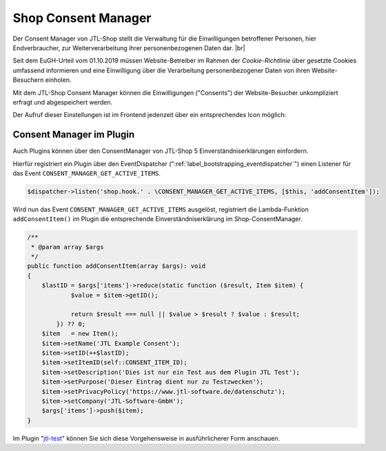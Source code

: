 Shop Consent Manager
====================

.. |br| raw:: html

    <br />

Der Consent Manager von JTL-Shop stellt die Verwaltung für die Einwilligungen betroffener Personen, hier Endverbraucher,
zur Weiterverarbeitung ihrer personenbezogenen Daten dar. |br|

Seit dem EuGH-Urteil vom 01.10.2019 müssen Website-Betreiber im Rahmen der *Cookie-Richtlinie* über gesetzte Cookies
umfassend informieren und eine Einwilligung über die Verarbeitung personenbezogener Daten von ihren Website-Besuchern
einholen.

.. image:: /_images/cm-banner.png

Mit dem JTL-Shop Consent Manager können die Einwilligungen ("Consents") der Website-Besucher unkompliziert erfragt
und abgespeichert werden.

.. image:: /_images/cm-banner_mark.png

.. image:: /_images/cm-mainscreen.png

Der Aufruf dieser Einstellungen ist im Frontend jedenzeit über ein entsprechendes Icon möglich:

.. image:: /_images/cm-icon.png

Consent Manager im Plugin
-------------------------

Auch Plugins können über den ConsentManager von JTL-Shop 5 Einverständniserklärungen einfordern.

Hierfür registriert ein Plugin über den EventDispatcher (":ref:`label_bootstrapping_eventdispatcher`")
einen Listener für das Event ``CONSENT_MANAGER_GET_ACTIVE_ITEMS``.

.. code-block:: php

    $dispatcher->listen('shop.hook.' . \CONSENT_MANAGER_GET_ACTIVE_ITEMS, [$this, 'addConsentItem']);

Wird nun das Event ``CONSENT_MANAGER_GET_ACTIVE_ITEMS`` ausgelöst, registriert die Lambda-Funktion
``addConsentItem()`` im Plugin die entsprechende Einverständniserklärung im Shop-ConsentManager.

.. code-block:: php

    /**
     * @param array $args
     */
    public function addConsentItem(array $args): void
    {
        $lastID = $args['items']->reduce(static function ($result, Item $item) {
                $value = $item->getID();

                return $result === null || $value > $result ? $value : $result;
            }) ?? 0;
        $item   = new Item();
        $item->setName('JTL Example Consent');
        $item->setID(++$lastID);
        $item->setItemID(self::CONSENT_ITEM_ID);
        $item->setDescription('Dies ist nur ein Test aus dem Plugin JTL Test');
        $item->setPurpose('Dieser Eintrag dient nur zu Testzwecken');
        $item->setPrivacyPolicy('https://www.jtl-software.de/datenschutz');
        $item->setCompany('JTL-Software-GmbH');
        $args['items']->push($item);
    }


Im Plugin "`jtl-test <https://gitlab.com/jtl-software/jtl-shop/plugins/jtl_test>`_" können Sie sich diese Vorgehensweise
in ausführlicherer Form anschauen.


